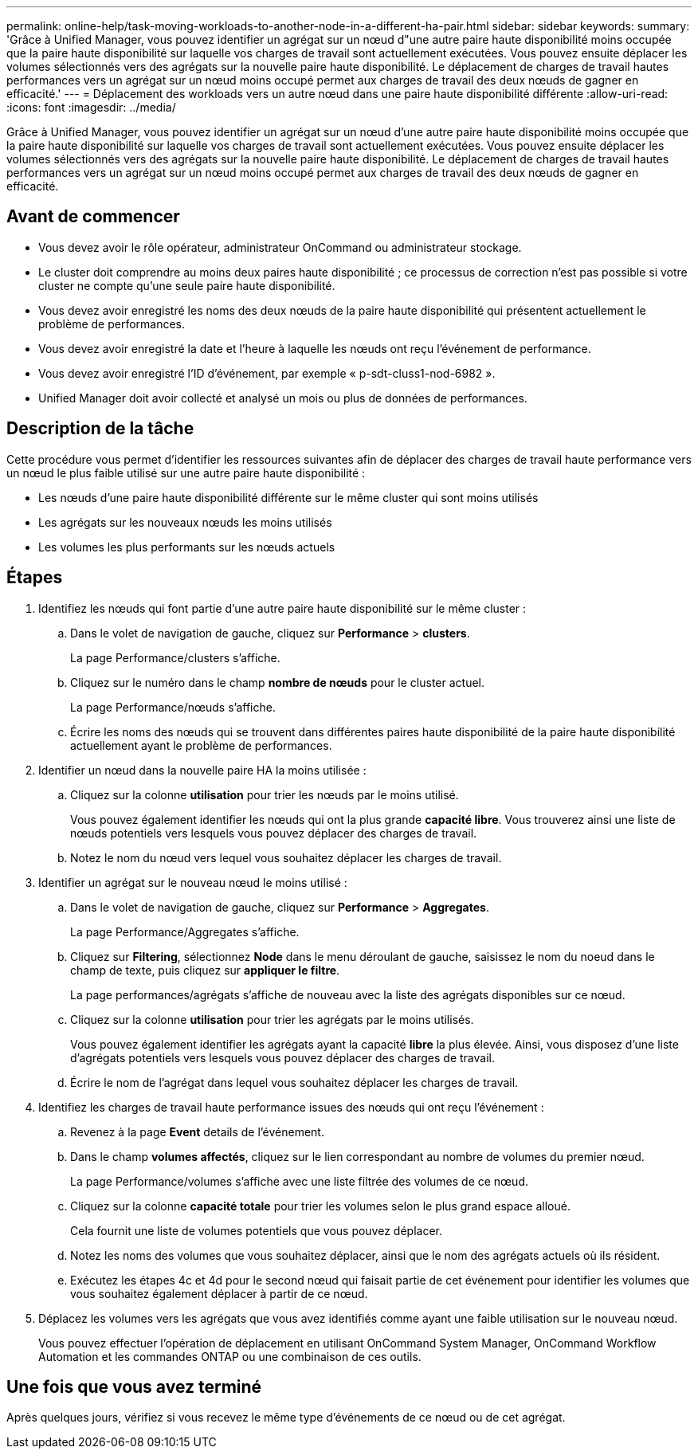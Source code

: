 ---
permalink: online-help/task-moving-workloads-to-another-node-in-a-different-ha-pair.html 
sidebar: sidebar 
keywords:  
summary: 'Grâce à Unified Manager, vous pouvez identifier un agrégat sur un nœud d"une autre paire haute disponibilité moins occupée que la paire haute disponibilité sur laquelle vos charges de travail sont actuellement exécutées. Vous pouvez ensuite déplacer les volumes sélectionnés vers des agrégats sur la nouvelle paire haute disponibilité. Le déplacement de charges de travail hautes performances vers un agrégat sur un nœud moins occupé permet aux charges de travail des deux nœuds de gagner en efficacité.' 
---
= Déplacement des workloads vers un autre nœud dans une paire haute disponibilité différente
:allow-uri-read: 
:icons: font
:imagesdir: ../media/


[role="lead"]
Grâce à Unified Manager, vous pouvez identifier un agrégat sur un nœud d'une autre paire haute disponibilité moins occupée que la paire haute disponibilité sur laquelle vos charges de travail sont actuellement exécutées. Vous pouvez ensuite déplacer les volumes sélectionnés vers des agrégats sur la nouvelle paire haute disponibilité. Le déplacement de charges de travail hautes performances vers un agrégat sur un nœud moins occupé permet aux charges de travail des deux nœuds de gagner en efficacité.



== Avant de commencer

* Vous devez avoir le rôle opérateur, administrateur OnCommand ou administrateur stockage.
* Le cluster doit comprendre au moins deux paires haute disponibilité ; ce processus de correction n'est pas possible si votre cluster ne compte qu'une seule paire haute disponibilité.
* Vous devez avoir enregistré les noms des deux nœuds de la paire haute disponibilité qui présentent actuellement le problème de performances.
* Vous devez avoir enregistré la date et l'heure à laquelle les nœuds ont reçu l'événement de performance.
* Vous devez avoir enregistré l'ID d'événement, par exemple « p-sdt-cluss1-nod-6982 ».
* Unified Manager doit avoir collecté et analysé un mois ou plus de données de performances.




== Description de la tâche

Cette procédure vous permet d'identifier les ressources suivantes afin de déplacer des charges de travail haute performance vers un nœud le plus faible utilisé sur une autre paire haute disponibilité :

* Les nœuds d'une paire haute disponibilité différente sur le même cluster qui sont moins utilisés
* Les agrégats sur les nouveaux nœuds les moins utilisés
* Les volumes les plus performants sur les nœuds actuels




== Étapes

. Identifiez les nœuds qui font partie d'une autre paire haute disponibilité sur le même cluster :
+
.. Dans le volet de navigation de gauche, cliquez sur *Performance* > *clusters*.
+
La page Performance/clusters s'affiche.

.. Cliquez sur le numéro dans le champ *nombre de nœuds* pour le cluster actuel.
+
La page Performance/nœuds s'affiche.

.. Écrire les noms des nœuds qui se trouvent dans différentes paires haute disponibilité de la paire haute disponibilité actuellement ayant le problème de performances.


. Identifier un nœud dans la nouvelle paire HA la moins utilisée :
+
.. Cliquez sur la colonne *utilisation* pour trier les nœuds par le moins utilisé.
+
Vous pouvez également identifier les nœuds qui ont la plus grande *capacité libre*. Vous trouverez ainsi une liste de nœuds potentiels vers lesquels vous pouvez déplacer des charges de travail.

.. Notez le nom du nœud vers lequel vous souhaitez déplacer les charges de travail.


. Identifier un agrégat sur le nouveau nœud le moins utilisé :
+
.. Dans le volet de navigation de gauche, cliquez sur *Performance* > *Aggregates*.
+
La page Performance/Aggregates s'affiche.

.. Cliquez sur *Filtering*, sélectionnez *Node* dans le menu déroulant de gauche, saisissez le nom du noeud dans le champ de texte, puis cliquez sur *appliquer le filtre*.
+
La page performances/agrégats s'affiche de nouveau avec la liste des agrégats disponibles sur ce nœud.

.. Cliquez sur la colonne *utilisation* pour trier les agrégats par le moins utilisés.
+
Vous pouvez également identifier les agrégats ayant la capacité *libre* la plus élevée. Ainsi, vous disposez d'une liste d'agrégats potentiels vers lesquels vous pouvez déplacer des charges de travail.

.. Écrire le nom de l'agrégat dans lequel vous souhaitez déplacer les charges de travail.


. Identifiez les charges de travail haute performance issues des nœuds qui ont reçu l'événement :
+
.. Revenez à la page *Event* details de l'événement.
.. Dans le champ *volumes affectés*, cliquez sur le lien correspondant au nombre de volumes du premier nœud.
+
La page Performance/volumes s'affiche avec une liste filtrée des volumes de ce nœud.

.. Cliquez sur la colonne *capacité totale* pour trier les volumes selon le plus grand espace alloué.
+
Cela fournit une liste de volumes potentiels que vous pouvez déplacer.

.. Notez les noms des volumes que vous souhaitez déplacer, ainsi que le nom des agrégats actuels où ils résident.
.. Exécutez les étapes 4c et 4d pour le second nœud qui faisait partie de cet événement pour identifier les volumes que vous souhaitez également déplacer à partir de ce nœud.


. Déplacez les volumes vers les agrégats que vous avez identifiés comme ayant une faible utilisation sur le nouveau nœud.
+
Vous pouvez effectuer l'opération de déplacement en utilisant OnCommand System Manager, OnCommand Workflow Automation et les commandes ONTAP ou une combinaison de ces outils.





== Une fois que vous avez terminé

Après quelques jours, vérifiez si vous recevez le même type d'événements de ce nœud ou de cet agrégat.
